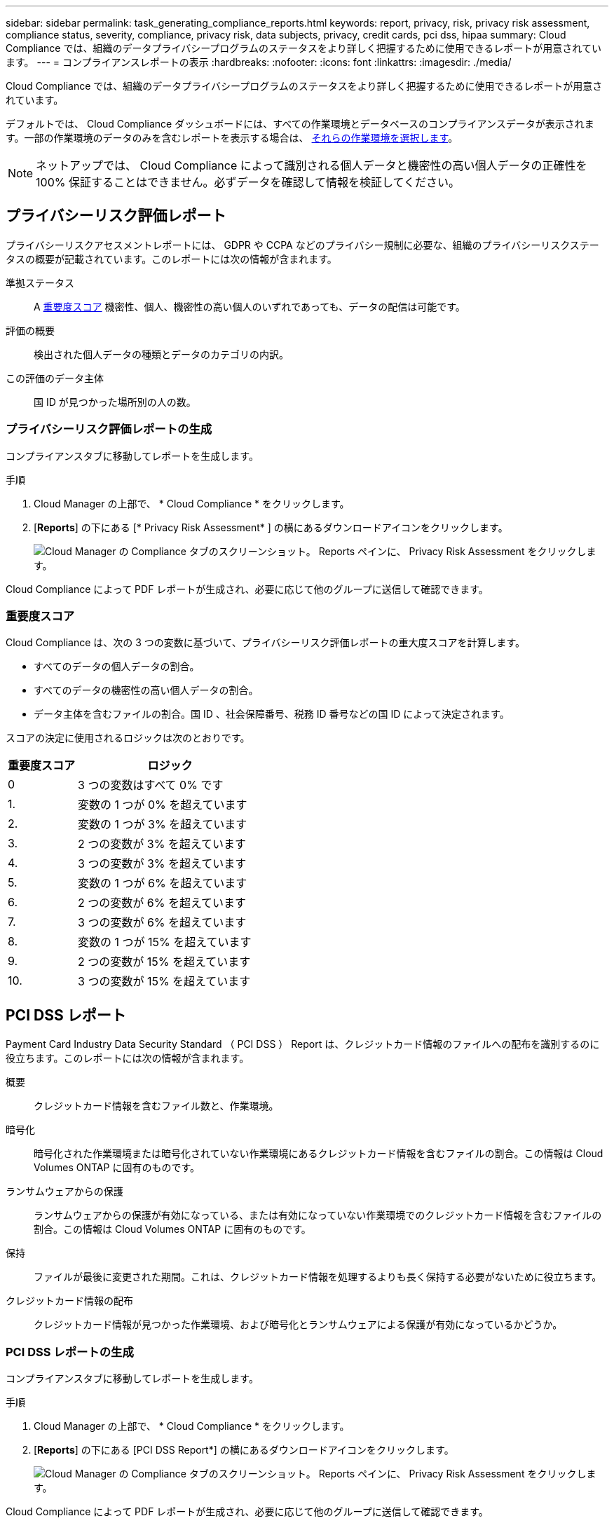 ---
sidebar: sidebar 
permalink: task_generating_compliance_reports.html 
keywords: report, privacy, risk, privacy risk assessment, compliance status, severity, compliance, privacy risk, data subjects, privacy, credit cards, pci dss, hipaa 
summary: Cloud Compliance では、組織のデータプライバシープログラムのステータスをより詳しく把握するために使用できるレポートが用意されています。 
---
= コンプライアンスレポートの表示
:hardbreaks:
:nofooter: 
:icons: font
:linkattrs: 
:imagesdir: ./media/


[role="lead"]
Cloud Compliance では、組織のデータプライバシープログラムのステータスをより詳しく把握するために使用できるレポートが用意されています。

デフォルトでは、 Cloud Compliance ダッシュボードには、すべての作業環境とデータベースのコンプライアンスデータが表示されます。一部の作業環境のデータのみを含むレポートを表示する場合は、 <<Selecting the working environments for reports,それらの作業環境を選択します>>。


NOTE: ネットアップでは、 Cloud Compliance によって識別される個人データと機密性の高い個人データの正確性を 100% 保証することはできません。必ずデータを確認して情報を検証してください。



== プライバシーリスク評価レポート

プライバシーリスクアセスメントレポートには、 GDPR や CCPA などのプライバシー規制に必要な、組織のプライバシーリスクステータスの概要が記載されています。このレポートには次の情報が含まれます。

準拠ステータス:: A <<Severity score,重要度スコア>> 機密性、個人、機密性の高い個人のいずれであっても、データの配信は可能です。
評価の概要:: 検出された個人データの種類とデータのカテゴリの内訳。
この評価のデータ主体:: 国 ID が見つかった場所別の人の数。




=== プライバシーリスク評価レポートの生成

コンプライアンスタブに移動してレポートを生成します。

.手順
. Cloud Manager の上部で、 * Cloud Compliance * をクリックします。
. [*Reports*] の下にある [* Privacy Risk Assessment* ] の横にあるダウンロードアイコンをクリックします。
+
image:screenshot_privacy_risk_assessment.gif["Cloud Manager の Compliance タブのスクリーンショット。 Reports ペインに、 Privacy Risk Assessment をクリックします。"]



Cloud Compliance によって PDF レポートが生成され、必要に応じて他のグループに送信して確認できます。



=== 重要度スコア

Cloud Compliance は、次の 3 つの変数に基づいて、プライバシーリスク評価レポートの重大度スコアを計算します。

* すべてのデータの個人データの割合。
* すべてのデータの機密性の高い個人データの割合。
* データ主体を含むファイルの割合。国 ID 、社会保障番号、税務 ID 番号などの国 ID によって決定されます。


スコアの決定に使用されるロジックは次のとおりです。

[cols="27,73"]
|===
| 重要度スコア | ロジック 


| 0 | 3 つの変数はすべて 0% です 


| 1. | 変数の 1 つが 0% を超えています 


| 2. | 変数の 1 つが 3% を超えています 


| 3. | 2 つの変数が 3% を超えています 


| 4. | 3 つの変数が 3% を超えています 


| 5. | 変数の 1 つが 6% を超えています 


| 6. | 2 つの変数が 6% を超えています 


| 7. | 3 つの変数が 6% を超えています 


| 8. | 変数の 1 つが 15% を超えています 


| 9. | 2 つの変数が 15% を超えています 


| 10. | 3 つの変数が 15% を超えています 
|===


== PCI DSS レポート

Payment Card Industry Data Security Standard （ PCI DSS ） Report は、クレジットカード情報のファイルへの配布を識別するのに役立ちます。このレポートには次の情報が含まれます。

概要:: クレジットカード情報を含むファイル数と、作業環境。
暗号化:: 暗号化された作業環境または暗号化されていない作業環境にあるクレジットカード情報を含むファイルの割合。この情報は Cloud Volumes ONTAP に固有のものです。
ランサムウェアからの保護:: ランサムウェアからの保護が有効になっている、または有効になっていない作業環境でのクレジットカード情報を含むファイルの割合。この情報は Cloud Volumes ONTAP に固有のものです。
保持:: ファイルが最後に変更された期間。これは、クレジットカード情報を処理するよりも長く保持する必要がないために役立ちます。
クレジットカード情報の配布:: クレジットカード情報が見つかった作業環境、および暗号化とランサムウェアによる保護が有効になっているかどうか。




=== PCI DSS レポートの生成

コンプライアンスタブに移動してレポートを生成します。

.手順
. Cloud Manager の上部で、 * Cloud Compliance * をクリックします。
. [*Reports*] の下にある [PCI DSS Report*] の横にあるダウンロードアイコンをクリックします。
+
image:screenshot_pci_dss.gif["Cloud Manager の Compliance タブのスクリーンショット。 Reports ペインに、 Privacy Risk Assessment をクリックします。"]



Cloud Compliance によって PDF レポートが生成され、必要に応じて他のグループに送信して確認できます。



== HIPAA レポート

Health Insurance Portability and Accountability Act （ HIPAA ：医療保険の携行性と責任に関する法律）レポートは、健康に関する情報を含むファイルを特定するのに役立ちます。このポリシーは、 HIPAA データプライバシー法に準拠するという組織の要件を支援するように設計されています。Cloud Compliance は、次の情報を検索します。

* ヘルス参照パターン
* ICD-10-CM 医療コード
* ICD-9-CM 医療コード
* HR –健全性カテゴリ
* ヘルスアプリケーションデータカテゴリ


このレポートには次の情報が含まれます。

概要:: ヘルス情報が含まれているファイルの数と、作業環境。
暗号化:: 暗号化された作業環境または暗号化されていない作業環境にあるヘルス情報を含むファイルの割合。この情報は Cloud Volumes ONTAP に固有のものです。
ランサムウェアからの保護:: ランサムウェアからの保護が有効になっている、または有効になっていない作業環境でのヘルス情報を含むファイルの割合。この情報は Cloud Volumes ONTAP に固有のものです。
保持:: ファイルが最後に変更された期間。健常性の情報は、処理するまでに時間がかかることがないため、この方法が便利です。
健康情報の配布:: 健常性の情報が見つかった作業環境、および暗号化とランサムウェアによる保護が有効になっているかどうか。




=== HIPAA レポートの生成

コンプライアンスタブに移動してレポートを生成します。

.手順
. Cloud Manager の上部で、 * Cloud Compliance * をクリックします。
. [*Reports*] で、 [*HIPAA Report*] の横にあるダウンロードアイコンをクリックします。
+
image:screenshot_hipaa.gif["Cloud Manager の Compliance タブのスクリーンショット。 HIPAA をクリックできる Reports ペインが表示されます。"]



Cloud Compliance によって PDF レポートが生成され、必要に応じて他のグループに送信して確認できます。



== レポートの作業環境を選択する

Cloud Compliance ダッシュボードの内容をフィルタリングして、すべての作業環境とデータベース、または特定の作業環境のコンプライアンスデータを表示できます。

ダッシュボードをフィルタすると、 Cloud Compliance は選択した作業環境だけにコンプライアンスデータとレポートをスコープします。

.手順
. フィルタドロップダウンをクリックし、データを表示する作業環境を選択して、 * 表示 * をクリックします。
+
image:screenshot_cloud_compliance_filter.gif["実行するレポートの作業環境を選択するスクリーンショット。"]


